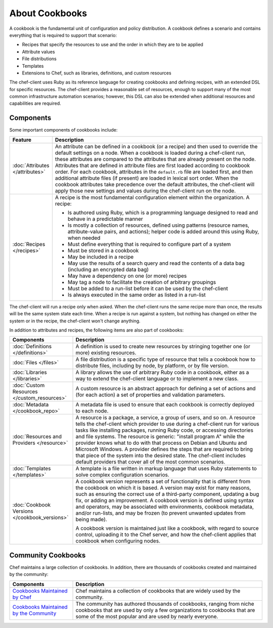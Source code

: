 

=====================================================
About Cookbooks
=====================================================

.. tag cookbooks_26

A cookbook is the fundamental unit of configuration and policy distribution. A cookbook defines a scenario and contains everything that is required to support that scenario:

* Recipes that specify the resources to use and the order in which they are to be applied
* Attribute values
* File distributions
* Templates
* Extensions to Chef, such as libraries, definitions, and custom resources

.. end_tag

The chef-client uses Ruby as its reference language for creating cookbooks and defining recipes, with an extended DSL for specific resources. The chef-client provides a reasonable set of resources, enough to support many of the most common infrastructure automation scenarios; however, this DSL can also be extended when additional resources and capabilities are required.

Components
=====================================================
Some important components of cookbooks include:

.. list-table::
   :widths: 60 420
   :header-rows: 1

   * - Feature
     - Description
   * - :doc:`Attributes </attributes>`
     - .. tag cookbooks_attribute

       An attribute can be defined in a cookbook (or a recipe) and then used to override the default settings on a node. When a cookbook is loaded during a chef-client run, these attributes are compared to the attributes that are already present on the node. Attributes that are defined in attribute files are first loaded according to cookbook order. For each cookbook, attributes in the ``default.rb`` file are loaded first, and then additional attribute files (if present) are loaded in lexical sort order. When the cookbook attributes take precedence over the default attributes, the chef-client will apply those new settings and values during the chef-client run on the node.

       .. end_tag

   * - :doc:`Recipes </recipes>`
     - .. tag cookbooks_recipe

       A recipe is the most fundamental configuration element within the organization. A recipe:

       * Is authored using Ruby, which is a programming language designed to read and behave in a predictable manner
       * Is mostly a collection of resources, defined using patterns (resource names, attribute-value pairs, and actions); helper code is added around this using Ruby, when needed
       * Must define everything that is required to configure part of a system
       * Must be stored in a cookbook
       * May be included in a recipe
       * May use the results of a search query and read the contents of a data bag (including an encrypted data bag)
       * May have a dependency on one (or more) recipes
       * May tag a node to facilitate the creation of arbitrary groupings
       * Must be added to a run-list before it can be used by the chef-client
       * Is always executed in the same order as listed in a run-list

       .. end_tag

The chef-client will run a recipe only when asked. When the chef-client runs the same recipe more than once, the results will be the same system state each time. When a recipe is run against a system, but nothing has changed on either the system or in the recipe, the chef-client won't change anything.

In addition to attributes and recipes, the following items are also part of cookbooks:

.. list-table::
   :widths: 150 450
   :header-rows: 1

   * - Components
     - Description
   * - :doc:`Definitions </definitions>`
     - A definition is used to create new resources by stringing together one (or more) existing resources.
   * - :doc:`Files </files>`
     - A file distribution is a specific type of resource that tells a cookbook how to distribute files, including by node, by platform, or by file version.
   * - :doc:`Libraries </libraries>`
     - A library allows the use of arbitrary Ruby code in a cookbook, either as a way to extend the chef-client language or to implement a new class.
   * - :doc:`Custom Resources </custom_resources>`
     - A custom resource is an abstract approach for defining a set of actions and (for each action) a set of properties and validation parameters.
   * - :doc:`Metadata </cookbook_repo>`
     - A metadata file is used to ensure that each cookbook is correctly deployed to each node.\
   * - :doc:`Resources and Providers </resource>`
     - A resource is a package, a service, a group of users, and so on. A resource tells the chef-client which provider to use during a chef-client run for various tasks like installing packages, running Ruby code, or accessing directories and file systems. The resource is generic: "install program A" while the provider knows what to do with that process on Debian and Ubuntu and Microsoft Windows. A provider defines the steps that are required to bring that piece of the system into the desired state. The chef-client includes default providers that cover all of the most common scenarios. 
   * - :doc:`Templates </templates>`
     - A template is a file written in markup language that uses Ruby statements to solve complex configuration scenarios.
   * - :doc:`Cookbook Versions </cookbook_versions>`
     - .. tag cookbooks_version

       A cookbook version represents a set of functionality that is different from the cookbook on which it is based. A version may exist for many reasons, such as ensuring the correct use of a third-party component, updating a bug fix, or adding an improvement. A cookbook version is defined using syntax and operators, may be associated with environments, cookbook metadata, and/or run-lists, and may be frozen (to prevent unwanted updates from being made).

       A cookbook version is maintained just like a cookbook, with regard to source control, uploading it to the Chef server, and how the chef-client applies that cookbook when configuring nodes.

       .. end_tag

Community Cookbooks
=====================================================
Chef maintains a large collection of cookbooks. In addition, there are thousands of cookbooks created and maintained by the community:

.. list-table::
   :widths: 150 450
   :header-rows: 1

   * - Components
     - Description
   * - `Cookbooks Maintained by Chef <https://github.com/chef-cookbooks>`_
     - Chef maintains a collection of cookbooks that are widely used by the community.
   * - `Cookbooks Maintained by the Community <https://supermarket.chef.io/cookbooks>`_
     - The community has authored thousands of cookbooks, ranging from niche cookbooks that are used by only a few organizations to cookbooks that are some of the most popular and are used by nearly everyone.
